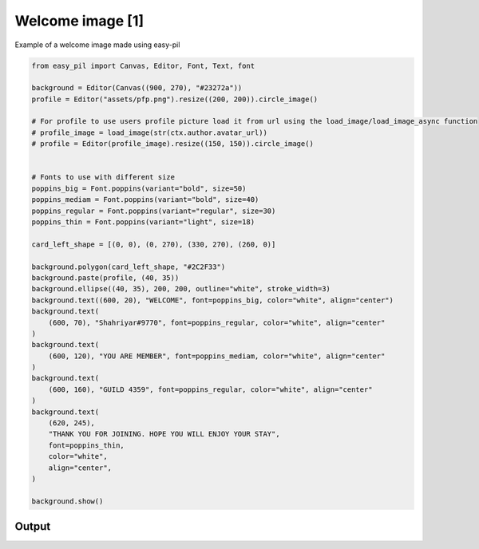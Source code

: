 Welcome image [1]
=====================
Example of a welcome image made using easy-pil


.. code-block:: python3

    from easy_pil import Canvas, Editor, Font, Text, font

    background = Editor(Canvas((900, 270), "#23272a"))
    profile = Editor("assets/pfp.png").resize((200, 200)).circle_image()

    # For profile to use users profile picture load it from url using the load_image/load_image_async function
    # profile_image = load_image(str(ctx.author.avatar_url))
    # profile = Editor(profile_image).resize((150, 150)).circle_image()


    # Fonts to use with different size
    poppins_big = Font.poppins(variant="bold", size=50)
    poppins_mediam = Font.poppins(variant="bold", size=40)
    poppins_regular = Font.poppins(variant="regular", size=30)
    poppins_thin = Font.poppins(variant="light", size=18)

    card_left_shape = [(0, 0), (0, 270), (330, 270), (260, 0)]

    background.polygon(card_left_shape, "#2C2F33")
    background.paste(profile, (40, 35))
    background.ellipse((40, 35), 200, 200, outline="white", stroke_width=3)
    background.text((600, 20), "WELCOME", font=poppins_big, color="white", align="center")
    background.text(
        (600, 70), "Shahriyar#9770", font=poppins_regular, color="white", align="center"
    )
    background.text(
        (600, 120), "YOU ARE MEMBER", font=poppins_mediam, color="white", align="center"
    )
    background.text(
        (600, 160), "GUILD 4359", font=poppins_regular, color="white", align="center"
    )
    background.text(
        (620, 245),
        "THANK YOU FOR JOINING. HOPE YOU WILL ENJOY YOUR STAY",
        font=poppins_thin,
        color="white",
        align="center",
    )

    background.show()

Output
---------
.. image:: /_static/examples/welcome_image1.png